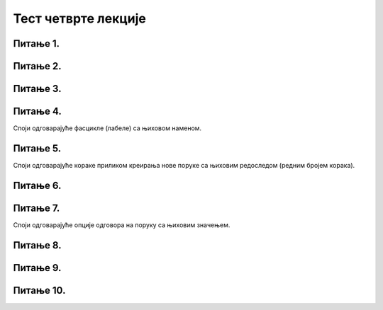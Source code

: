 Тест четврте лекције
===================

Питање 1.
~~~~~~~~~

.. mchoice:: Отварање_налога
    :answer_a: Тачно
    :feedback_a: Нетачно    
    :answer_b: Нетачно
    :feedback_b: Тачно
    :correct: b

    Адресу електронске поште корисници не могу сами да креирају већ морају да се обрате свом интернет провајдеру. Изабери тачан одговор:
   
Питање 2.
~~~~~~~~~

.. mchoice:: Вебмејл
    :answer_a: Microsoft Outlook
    :feedback_a: Тачно    
    :answer_b: Instagram
    :feedback_b: Нетачно
    :answer_c:  WhatsApp
    :feedback_c: Нетачно 
    :answer_d:  Gmail
    :feedback_d: Тачно
    :answer_e:  Viber
    :feedback_e: Нетачно      
    :correct: a,d

    Који су најпознатији webmail сервиси електронске поште? Изабери све тачне одговоре:

Питање 3.
~~~~~~~~~

.. mchoice:: Опција_CC
    :answer_a: Коме (To:) 
    :feedback_a: Нетачно
    :answer_b: Копија (Cc:)
    :feedback_b: Тачно
    :answer_c: Скривена копија (Bcc:)
    :feedback_c: Нетачно
    :correct: b

    У које поље се наводе мејл адресе оних примаоца поруке (учесника у комуникацији) који треба да буду упознати са поруком, односно комуникацијом, а сама порука се не односи директно на њих? Изабери тачан одговор.

Питање 4.
~~~~~~~~~

Споји одговарајуће фасцикле (лабеле) са њиховом наменом.

.. dragndrop:: Фасцикле
    :feedback: Tвој одговор није тачан. Покушај поново!
    :match_1: Radne verzije (Drafts)|||фасцикла у коју се смештају поруке чије је креирање започето али још увек нису послате 
    :match_2: Prijemno poštansko sanduče (Inbox)|||фасцикла у коју се смештају пристигле поруке електронске поште
    :match_3: Poslate stavke (Sent Items)|||фасцикла у коју се смештају послате поруке електронске поште
    :match_4: Izbrisane stavke (Deleted/Trash)|||фасцикла у коју се смештају обрисане поруке електронске поште
    :match_5: Nepoželjne (Junk)|||фасцикла у коју се смештају све поруке које стижу преко електронских система за комуникацију а које су нежељене или непримерене. 

Питање 5.
~~~~~~~~~

Споји одговарајуће кораке приликом креирања нове поруке са њиховим редоследом (редним бројем корака).

.. dragndrop:: Креирање_нове_поруке
    :feedback: Tвој одговор није тачан. Покушај поново!
    :match_1: Одабрати опцију "Nova poruka"|||1
    :match_2: Унети адресу примаоца("Za")|||2
    :match_3: Унети наслов поруке ("Dodaj temu")|||3
    :match_4: Унети текст поруке|||4
    :match_5: Унети датотеку коју желиш да пошаљеш кликом на "Priloži"|||5
    :match_6: Кликнути на "Pošalji"|||6

Питање 6.
~~~~~~~~~

.. mchoice:: Правопис
    :answer_a: Тачно
    :feedback_a: Тачно    
    :answer_b: Нетачно
    :feedback_b: Нетачно
    :correct: a

    Приликом писања поруке увек треба водити рачуна о правилима граматике и писане електронске комуникације и придржавати се правописа. Изабери тачан одговор:

Питање 7.
~~~~~~~~~

Споји одговарајуће опције одговора на поруку са њиховим значењем.

.. dragndrop:: Одговор_на_поруке
    :feedback: Tвој одговор није тачан. Покушај поново!
    :match_1: Стрелица или Одговори (Reply)|||одговара се само пошиљаоцу примљене поруке
    :match_2: Двострука стрелица или Одговори свима (Reply all)|||када треба са одговором упознати све учеснике у комуникацији којима је порука послата
    :match_3: Стрелица удесно или Проследи (Forward)|||прослеђивање примљене поруке на друге мејл адресе

Питање 8.
~~~~~~~~~

.. mchoice:: Уметање_хиперлинка_у_мејл
    :answer_a: Тачно
    :feedback_a: Тачно    
    :answer_b: Нетачно
    :feedback_b: Нетачно
    :correct: a

    У садржај имејла може се додати хипервеза ка одређеној веб-страници или другој имејл адреси. Изабери тачан одговор:

Питање 9.
~~~~~~~~~

.. mchoice:: Препознавање_пецања
    :answer_a: проверити да ли језик којим је садржај поруке написан садржи грешке
    :feedback_a: Тачно
    :answer_b: проверити да ли се у поруци експлицитно траже лични подаци (матични број, број банковног рачуна, лозинке и слично)
    :feedback_b: Тачно
    :answer_c: није потребно радити посебну проверу веб-странице јер систем поседује алгоритам за одбацивање лажних веб-страна и опасних мејлова
    :feedback_c: Нетачно
    :answer_d: проверити да ли су подаци наведени у мејлу (назив организације, адреса, број телефона) они који су наведени и на званичном веб-сајту те организације
    :feedback_d: Тачно
    :answer_e: проверити на које URL адресе воде линкови у сумњивим имејловима постављањем курсора преко линка
    :feedback_e: Тачно
    :correct: a,b,d,e

    Који су све начини за проверу и препознавање лажне веб-странице и покушаја “пецања”. Изабери све тачне одговоре:

Питање 10.
~~~~~~~~~~

.. mchoice:: Спам_поруке
    :answer_a: Тачно
    :feedback_a: Нетачно    
    :answer_b: Нетачно
    :feedback_b: Тачно
    :correct: b

    Намера сваке спам поруке је искључиво превара корисника попут преваре "пецања". Изабери тачан одговор: